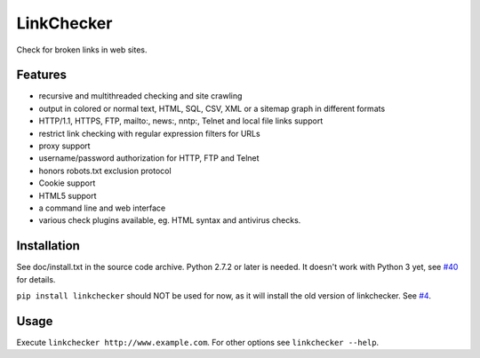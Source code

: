 LinkChecker
============

|Build Status|_ |License|_

.. |Build Status| image:: https://travis-ci.org/linkcheck/linkchecker.svg?branch=master
.. _Build Status: https://travis-ci.org/linkcheck/linkchecker
.. |License| image:: http://img.shields.io/badge/license-GPL2-d49a6a.svg
.. _License: http://opensource.org/licenses/GPL-2.0

Check for broken links in web sites.

Features
---------

- recursive and multithreaded checking and site crawling
- output in colored or normal text, HTML, SQL, CSV, XML or a sitemap graph in different formats
- HTTP/1.1, HTTPS, FTP, mailto:, news:, nntp:, Telnet and local file links support
- restrict link checking with regular expression filters for URLs
- proxy support
- username/password authorization for HTTP, FTP and Telnet
- honors robots.txt exclusion protocol
- Cookie support
- HTML5 support
- a command line and web interface
- various check plugins available, eg. HTML syntax and antivirus checks.

Installation
-------------
See doc/install.txt in the source code archive.
Python 2.7.2 or later is needed. It doesn't work with Python 3 yet, see `#40 <https://github.com/linkcheck/linkchecker/pull/40>`_ for details.

``pip install linkchecker`` should NOT be used for now, as it will install the old version of linkchecker. See `#4 <https://github.com/linkcheck/linkchecker/pull/4>`_.

Usage
------
Execute ``linkchecker http://www.example.com``.
For other options see ``linkchecker --help``.
